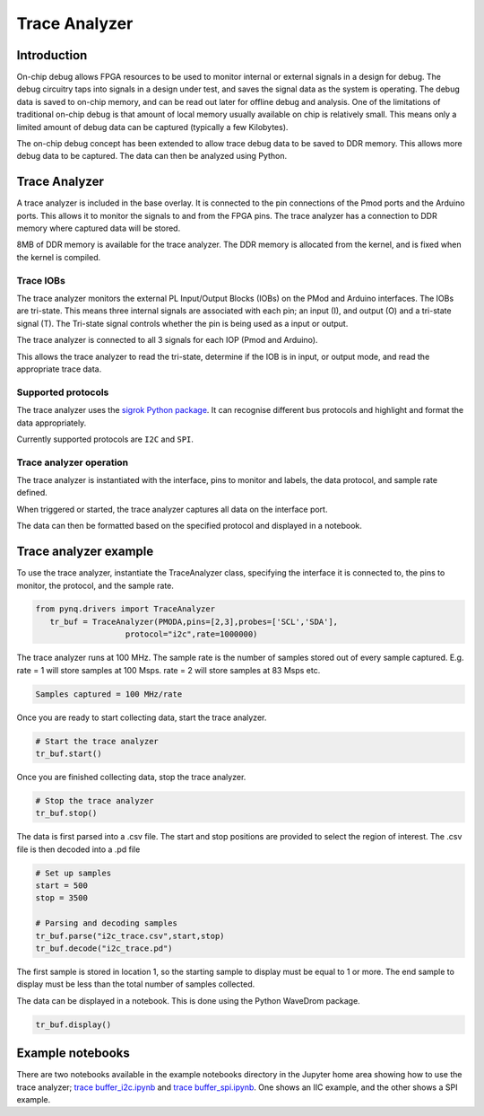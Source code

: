 Trace Analyzer
==================

   
Introduction
----------------

On-chip debug allows FPGA resources to be used to monitor internal or external signals in a design for debug. The debug circuitry taps into signals in a design under test, and saves the signal data as the system is operating. The debug data is saved to on-chip memory, and can be read out later for offline debug and analysis. One of the limitations of traditional on-chip debug is that amount of local memory usually available on chip is relatively small. This means only a limited amount of debug data can be captured (typically a few Kilobytes).

The on-chip debug concept has been extended to allow trace debug data to be saved to DDR memory. This allows more debug data to be captured. The data can then be analyzed using Python. 

Trace Analyzer 
-----------------
A trace analyzer is included in the base overlay. It is connected to the pin connections of the Pmod ports and the Arduino ports. This allows it to monitor the signals to and from the FPGA pins. The trace analyzer has a connection to DDR memory where captured data will be stored.

  
8MB of DDR memory is available for the trace analyzer. The DDR memory is allocated from the kernel, and is fixed when the kernel is compiled. 

Trace IOBs
^^^^^^^^^^^^^

The trace analyzer monitors the external PL Input/Output Blocks (IOBs) on the PMod and Arduino interfaces. The IOBs are tri-state. This means three internal signals are associated with each pin; an input (I), and output (O) and a tri-state signal (T). The Tri-state signal controls whether the pin is being used as a input or output. 

The trace analyzer is connected to all 3 signals for each IOP (Pmod and Arduino).

.. image:: ../../images/trace_analyzer.jpg
   :align: center

This allows the trace analyzer to read the tri-state, determine if the IOB is in input, or output mode, and read the appropriate trace data. 

Supported protocols
^^^^^^^^^^^^^^^^^^^^^^^

The trace analyzer uses the `sigrok Python package <https://sigrok.org>`_. It can recognise different bus protocols and highlight and format the data appropriately. 

Currently supported protocols are ``I2C`` and ``SPI``. 

Trace analyzer operation
^^^^^^^^^^^^^^^^^^^^^^^^^

The trace analyzer is instantiated with the interface, pins to monitor and labels, the data protocol, and sample rate defined. 
                      
When triggered or started, the trace analyzer captures all data on the interface port.

The data can then be formatted based on the specified protocol and displayed in a notebook. 

Trace analyzer example
----------------------

To use the trace analyzer, instantiate the TraceAnalyzer class, specifying the interface it is connected to, the pins to monitor, the protocol, and the sample rate. 

.. code-block:: Python

   from pynq.drivers import TraceAnalyzer
      tr_buf = TraceAnalyzer(PMODA,pins=[2,3],probes=['SCL','SDA'],
                      protocol="i2c",rate=1000000)
                      
The trace analyzer runs at 100 MHz. The sample rate is the number of samples stored out of every sample captured. E.g. rate = 1 will store samples at 100 Msps. rate = 2 will store samples at 83 Msps etc.  

.. code-block :: console
    
    Samples captured = 100 MHz/rate


Once you are ready to start collecting data, start the trace analyzer.
   
.. code-block:: Python
  
   # Start the trace analyzer
   tr_buf.start()

Once you are finished collecting data, stop the trace analyzer.

.. code-block:: Python

   # Stop the trace analyzer
   tr_buf.stop()


The data is first parsed into a .csv file. The start and stop positions are provided to select the region of interest. The .csv file is then decoded into a .pd file 

.. code-block:: Python

   # Set up samples
   start = 500
   stop = 3500

   # Parsing and decoding samples
   tr_buf.parse("i2c_trace.csv",start,stop)
   tr_buf.decode("i2c_trace.pd")

The first sample is stored in location 1, so the starting sample to display must be equal to 1 or more. The end sample to display must be less than the total number of samples collected. 


The data can be displayed in a notebook. This is done using the Python WaveDrom package. 

.. code-block:: Python

    tr_buf.display()


Example notebooks
-----------------------

There are two notebooks available in the example notebooks directory in the Jupyter home area showing how to use the trace analyzer; `trace buffer_i2c.ipynb <https://github.com/Xilinx/PYNQ/blob/master/Pynq-Z1/notebooks/examples/tracebuffer_i2c.ipynb>`_ and `trace buffer_spi.ipynb <https://github.com/Xilinx/PYNQ/blob/master/Pynq-Z1/notebooks/examples/tracebuffer_spi.ipynb>`_. One shows an IIC example, and the other shows a SPI example. 

